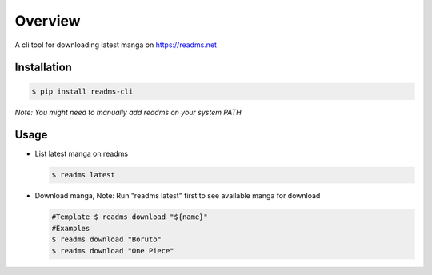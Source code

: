 ********
Overview
********
A cli tool for downloading latest manga on https://readms.net

Installation
============
.. code-block:: bash

 $ pip install readms-cli

*Note: You might need to manually add readms on your system PATH*

Usage
============

* List latest manga on readms

  .. code-block:: bash

   $ readms latest
* Download manga, Note: Run "readms latest" first to see available manga for download

  .. code-block:: bash

   #Template $ readms download "${name}"
   #Examples
   $ readms download "Boruto"
   $ readms download "One Piece"
